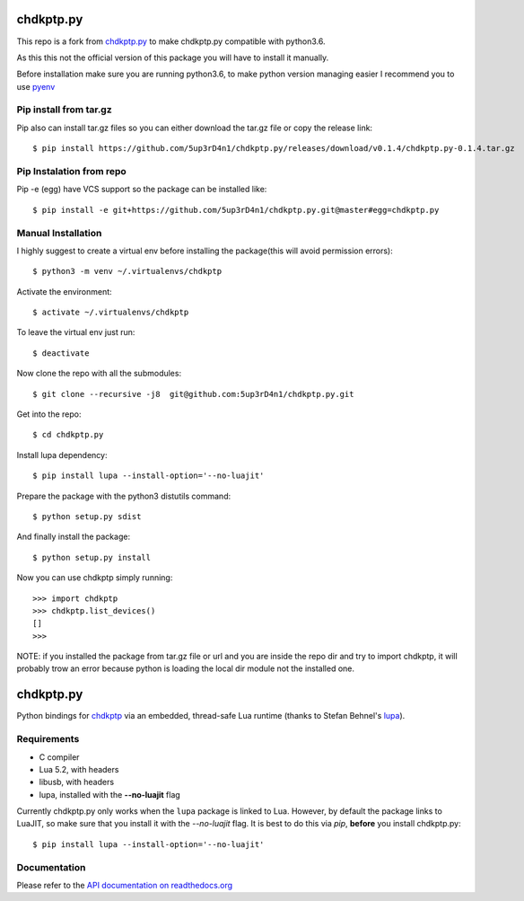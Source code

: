 ==========
chdkptp.py
==========

This repo is a fork from  `chdkptp.py <https://github.com/jbaiter/chdkptp.py>`_
to make chdkptp.py compatible with python3.6.

As this this not the official version of this package you will have to install it manually.

Before installation make sure you are running python3.6, to make python version managing easier
I recommend you to use `pyenv <https://github.com/pyenv/pyenv>`_

Pip install from tar.gz
=======================
Pip also can install tar.gz files so you can either download the tar.gz file or copy the release link::

    $ pip install https://github.com/5up3rD4n1/chdkptp.py/releases/download/v0.1.4/chdkptp.py-0.1.4.tar.gz

Pip Instalation from repo
===============
Pip -e (egg) have VCS support so the package can be installed like::

    $ pip install -e git+https://github.com/5up3rD4n1/chdkptp.py.git@master#egg=chdkptp.py

Manual Installation
==================

I highly suggest to create a virtual env before installing the package(this will avoid permission errors)::

    $ python3 -m venv ~/.virtualenvs/chdkptp

Activate the environment::

    $ activate ~/.virtualenvs/chdkptp

To leave the virtual env just run::

    $ deactivate

Now clone the repo with all the submodules::

    $ git clone --recursive -j8  git@github.com:5up3rD4n1/chdkptp.py.git

Get into the repo::

    $ cd chdkptp.py

Install lupa dependency::

    $ pip install lupa --install-option='--no-luajit'

Prepare the package with the python3 distutils command::

    $ python setup.py sdist

And finally install the package::

    $ python setup.py install

Now you can use chdkptp simply running::

    >>> import chdkptp
    >>> chdkptp.list_devices()
    []
    >>>

NOTE: if you installed the package from tar.gz file or url and you are inside
the repo dir and try to import chdkptp, it will probably trow an error because
python is loading the local dir module not the installed one.

==========
chdkptp.py
==========

Python bindings for `chdkptp <https://www.assembla.com/spaces/chdkptp/wiki>`_
via an embedded, thread-safe Lua runtime (thanks to Stefan Behnel's
`lupa <https://github.com/scoder/lupa>`_).

Requirements
============

- C compiler
- Lua 5.2, with headers
- libusb, with headers
- lupa, installed with the **--no-luajit** flag

Currently chdkptp.py only works when the ``lupa`` package is linked to
Lua. However, by default the package links to LuaJIT, so make sure that
you install it with the `--no-luajit` flag.
It is best to do this via `pip`, **before** you install chdkptp.py::

    $ pip install lupa --install-option='--no-luajit'


Documentation
=============
Please refer to the `API documentation on readthedocs.org <http://chdkptppy.readthedocs.org/en/latest/#api-reference>`_
